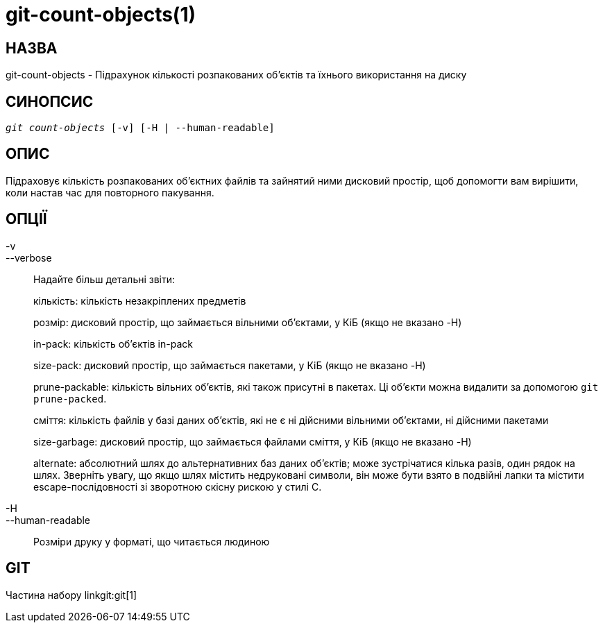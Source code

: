 git-count-objects(1)
====================

НАЗВА
-----
git-count-objects - Підрахунок кількості розпакованих об'єктів та їхнього використання на диску

СИНОПСИС
--------
[verse]
'git count-objects' [-v] [-H | --human-readable]

ОПИС
----
Підраховує кількість розпакованих об'єктних файлів та зайнятий ними дисковий простір, щоб допомогти вам вирішити, коли настав час для повторного пакування.


ОПЦІЇ
-----
-v::
--verbose::
	Надайте більш детальні звіти:
+
кількість: кількість незакріплених предметів
+
розмір: дисковий простір, що займається вільними об'єктами, у КіБ (якщо не вказано -H)
+
in-pack: кількість об'єктів in-pack
+
size-pack: дисковий простір, що займається пакетами, у КіБ (якщо не вказано -H)
+
prune-packable: кількість вільних об'єктів, які також присутні в пакетах. Ці об'єкти можна видалити за допомогою `git prune-packed`.
+
сміття: кількість файлів у базі даних об'єктів, які не є ні дійсними вільними об'єктами, ні дійсними пакетами
+
size-garbage: дисковий простір, що займається файлами сміття, у КіБ (якщо не вказано -H)
+
alternate: абсолютний шлях до альтернативних баз даних об'єктів; може зустрічатися кілька разів, один рядок на шлях. Зверніть увагу, що якщо шлях містить недруковані символи, він може бути взято в подвійні лапки та містити escape-послідовності зі зворотною скісну рискою у стилі C.

-H::
--human-readable::

Розміри друку у форматі, що читається людиною

GIT
---
Частина набору linkgit:git[1]
